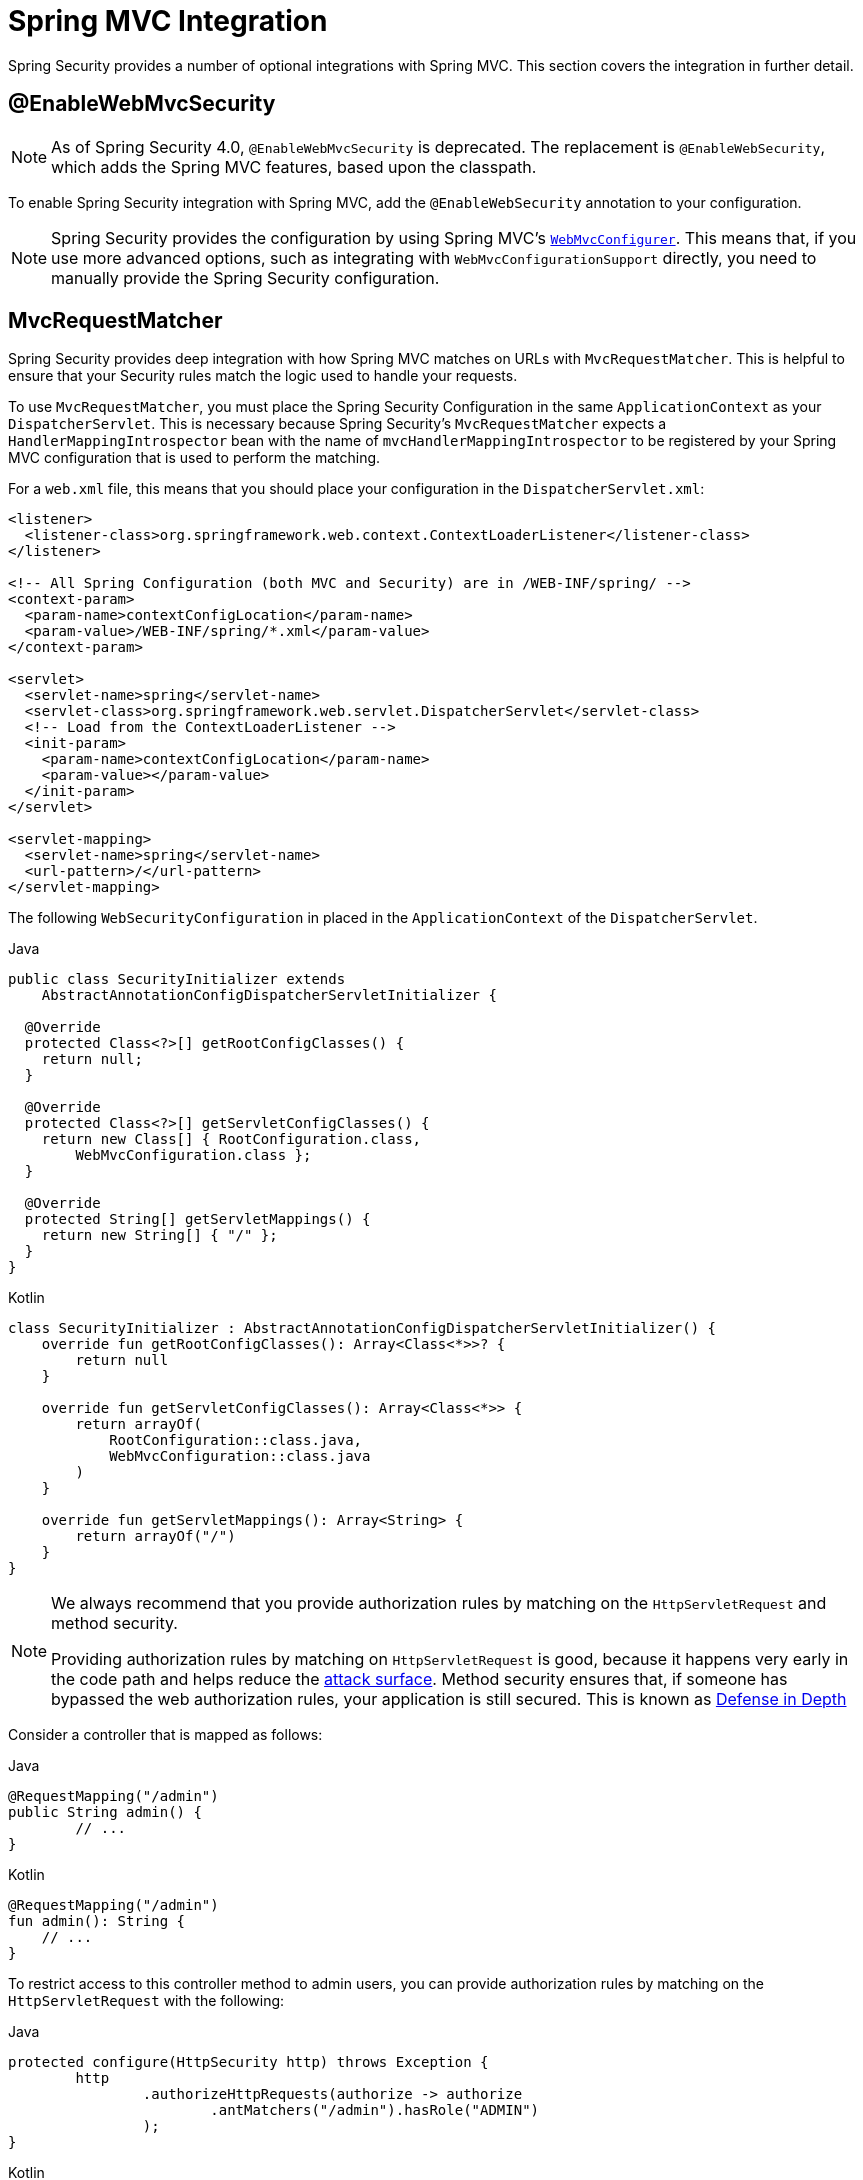 [[mvc]]
= Spring MVC Integration

Spring Security provides a number of optional integrations with Spring MVC.
This section covers the integration in further detail.

[[mvc-enablewebmvcsecurity]]
== @EnableWebMvcSecurity

[NOTE]
====
As of Spring Security 4.0, `@EnableWebMvcSecurity` is deprecated.
The replacement is `@EnableWebSecurity`, which adds the Spring MVC features, based upon the classpath.
====

To enable Spring Security integration with Spring MVC, add the `@EnableWebSecurity` annotation to your configuration.

[NOTE]
====
Spring Security provides the configuration by using Spring MVC's https://docs.spring.io/spring/docs/5.0.0.RELEASE/spring-framework-reference/web.html#mvc-config-customize[`WebMvcConfigurer`].
This means that, if you use more advanced options, such as integrating with `WebMvcConfigurationSupport` directly, you need to manually provide the Spring Security configuration.
====

[[mvc-requestmatcher]]
== MvcRequestMatcher

Spring Security provides deep integration with how Spring MVC matches on URLs with `MvcRequestMatcher`.
This is helpful to ensure that your Security rules match the logic used to handle your requests.

To use `MvcRequestMatcher`, you must place the Spring Security Configuration in the same `ApplicationContext` as your `DispatcherServlet`.
This is necessary because Spring Security's `MvcRequestMatcher` expects a `HandlerMappingIntrospector` bean with the name of `mvcHandlerMappingIntrospector` to be registered by your Spring MVC configuration that is used to perform the matching.

For a `web.xml` file, this means that you should place your configuration in the `DispatcherServlet.xml`:

====
[source,xml]
----
<listener>
  <listener-class>org.springframework.web.context.ContextLoaderListener</listener-class>
</listener>

<!-- All Spring Configuration (both MVC and Security) are in /WEB-INF/spring/ -->
<context-param>
  <param-name>contextConfigLocation</param-name>
  <param-value>/WEB-INF/spring/*.xml</param-value>
</context-param>

<servlet>
  <servlet-name>spring</servlet-name>
  <servlet-class>org.springframework.web.servlet.DispatcherServlet</servlet-class>
  <!-- Load from the ContextLoaderListener -->
  <init-param>
    <param-name>contextConfigLocation</param-name>
    <param-value></param-value>
  </init-param>
</servlet>

<servlet-mapping>
  <servlet-name>spring</servlet-name>
  <url-pattern>/</url-pattern>
</servlet-mapping>
----
====

The following `WebSecurityConfiguration` in placed in the  `ApplicationContext` of the `DispatcherServlet`.

====
.Java
[source,java,role="primary"]
----
public class SecurityInitializer extends
    AbstractAnnotationConfigDispatcherServletInitializer {

  @Override
  protected Class<?>[] getRootConfigClasses() {
    return null;
  }

  @Override
  protected Class<?>[] getServletConfigClasses() {
    return new Class[] { RootConfiguration.class,
        WebMvcConfiguration.class };
  }

  @Override
  protected String[] getServletMappings() {
    return new String[] { "/" };
  }
}
----

.Kotlin
[source,kotlin,role="secondary"]
----
class SecurityInitializer : AbstractAnnotationConfigDispatcherServletInitializer() {
    override fun getRootConfigClasses(): Array<Class<*>>? {
        return null
    }

    override fun getServletConfigClasses(): Array<Class<*>> {
        return arrayOf(
            RootConfiguration::class.java,
            WebMvcConfiguration::class.java
        )
    }

    override fun getServletMappings(): Array<String> {
        return arrayOf("/")
    }
}
----
====

[NOTE]
====
We always recommend that you provide authorization rules by matching on the `HttpServletRequest` and method security.

Providing authorization rules by matching on `HttpServletRequest` is good, because it happens very early in the code path and helps reduce the https://en.wikipedia.org/wiki/Attack_surface[attack surface].
Method security ensures that, if someone has bypassed the web authorization rules, your application is still secured.
This is known as https://en.wikipedia.org/wiki/Defense_in_depth_(computing)[Defense in Depth]
====

Consider a controller that is mapped as follows:

====
.Java
[source,java,role="primary"]
----
@RequestMapping("/admin")
public String admin() {
	// ...
}
----

.Kotlin
[source,kotlin,role="secondary"]
----
@RequestMapping("/admin")
fun admin(): String {
    // ...
}
----
====

To restrict access to this controller method to admin users, you can provide authorization rules by matching on the `HttpServletRequest` with the following:

====
.Java
[source,java,role="primary"]
----
protected configure(HttpSecurity http) throws Exception {
	http
		.authorizeHttpRequests(authorize -> authorize
			.antMatchers("/admin").hasRole("ADMIN")
		);
}
----

.Kotlin
[source,kotlin,role="secondary"]
----
override fun configure(http: HttpSecurity) {
    http {
        authorizeRequests {
            authorize(AntPathRequestMatcher("/admin"), hasRole("ADMIN"))
        }
    }
}
----
====

The following listing does the same thing in XML:

====
[source,xml]
----
<http>
	<intercept-url pattern="/admin" access="hasRole('ADMIN')"/>
</http>
----
====

With either configuration, the `/admin` URL requires the authenticated user to be an admin user.
However, depending on our Spring MVC configuration, the `/admin.html` URL also maps to our `admin()` method.
Additionally, depending on our Spring MVC configuration, the `/admin` URL also maps to our `admin()` method.

The problem is that our security rule protects only  `/admin`.
We could add additional rules for all the permutations of Spring MVC, but this would be quite verbose and tedious.

Instead, we can use Spring Security's `MvcRequestMatcher`.
The following configuration protects the same URLs that Spring MVC matches on by using Spring MVC to match on the URL.

====
.Java
[source,java,role="primary"]
----
protected configure(HttpSecurity http) throws Exception {
	http
		.authorizeHttpRequests(authorize -> authorize
			.mvcMatchers("/admin").hasRole("ADMIN")
		);
}
----

.Kotlin
[source,kotlin,role="secondary"]
----
override fun configure(http: HttpSecurity) {
    http {
        authorizeRequests {
            authorize("/admin", hasRole("ADMIN"))
        }
    }
}
----
====

The following XML has the same effect:

====
[source,xml]
----
<http request-matcher="mvc">
	<intercept-url pattern="/admin" access="hasRole('ADMIN')"/>
</http>
----
====

[[mvc-authentication-principal]]
== @AuthenticationPrincipal

Spring Security provides `AuthenticationPrincipalArgumentResolver`, which can automatically resolve the current `Authentication.getPrincipal()` for Spring MVC arguments.
By using `@EnableWebSecurity`, you automatically have this added to your Spring MVC configuration.
If you use XML-based configuration, you must add this yourself:

====
[source,xml]
----
<mvc:annotation-driven>
		<mvc:argument-resolvers>
				<bean class="org.springframework.security.web.method.annotation.AuthenticationPrincipalArgumentResolver" />
		</mvc:argument-resolvers>
</mvc:annotation-driven>
----
====

Once you have properly configured `AuthenticationPrincipalArgumentResolver`, you can entirely decouple from Spring Security in your Spring MVC layer.

Consider a situation where a custom `UserDetailsService` returns an `Object` that implements `UserDetails` and your own `CustomUser` `Object`. The `CustomUser` of the currently authenticated user could be accessed by using the following code:

====
.Java
[source,java,role="primary"]
----
@RequestMapping("/messages/inbox")
public ModelAndView findMessagesForUser() {
	Authentication authentication =
	SecurityContextHolder.getContext().getAuthentication();
	CustomUser custom = (CustomUser) authentication == null ? null : authentication.getPrincipal();

	// .. find messages for this user and return them ...
}
----

.Kotlin
[source,kotlin,role="secondary"]
----
@RequestMapping("/messages/inbox")
open fun findMessagesForUser(): ModelAndView {
    val authentication: Authentication = SecurityContextHolder.getContext().authentication
    val custom: CustomUser? = if (authentication as CustomUser == null) null else authentication.principal

    // .. find messages for this user and return them ...
}
----
====

As of Spring Security 3.2, we can resolve the argument more directly by adding an annotation:

====
.Java
[source,java,role="primary"]
----
import org.springframework.security.core.annotation.AuthenticationPrincipal;

// ...

@RequestMapping("/messages/inbox")
public ModelAndView findMessagesForUser(@AuthenticationPrincipal CustomUser customUser) {

	// .. find messages for this user and return them ...
}
----

.Kotlin
[source,kotlin,role="secondary"]
----
@RequestMapping("/messages/inbox")
open fun findMessagesForUser(@AuthenticationPrincipal customUser: CustomUser?): ModelAndView {

    // .. find messages for this user and return them ...
}
----
====

Sometimes, you may need to transform the principal in some way.
For example, if `CustomUser` needed to be final, it could not be extended.
In this situation, the `UserDetailsService` might return an `Object` that implements `UserDetails` and provides a method named `getCustomUser` to access `CustomUser`:

====
.Java
[source,java,role="primary"]
----
public class CustomUserUserDetails extends User {
		// ...
		public CustomUser getCustomUser() {
				return customUser;
		}
}
----

.Kotlin
[source,kotlin,role="secondary"]
----
class CustomUserUserDetails(
    username: String?,
    password: String?,
    authorities: MutableCollection<out GrantedAuthority>?
) : User(username, password, authorities) {
    // ...
    val customUser: CustomUser? = null
}
----
====

We could then access the `CustomUser` by using a https://docs.spring.io/spring/docs/current/spring-framework-reference/html/expressions.html[SpEL expression] that uses `Authentication.getPrincipal()` as the root object:

====
.Java
[source,java,role="primary"]
----
import org.springframework.security.core.annotation.AuthenticationPrincipal;

// ...

@RequestMapping("/messages/inbox")
public ModelAndView findMessagesForUser(@AuthenticationPrincipal(expression = "customUser") CustomUser customUser) {

	// .. find messages for this user and return them ...
}
----

.Kotlin
[source,kotlin,role="secondary"]
----
import org.springframework.security.core.annotation.AuthenticationPrincipal

// ...

@RequestMapping("/messages/inbox")
open fun findMessagesForUser(@AuthenticationPrincipal(expression = "customUser") customUser: CustomUser?): ModelAndView {

    // .. find messages for this user and return them ...
}
----
====

We can also refer to beans in our SpEL expressions.
For example, we could use the following if we were using JPA to manage our users and if we wanted to modify and save a property on the current user:

====
.Java
[source,java,role="primary"]
----
import org.springframework.security.core.annotation.AuthenticationPrincipal;

// ...

@PutMapping("/users/self")
public ModelAndView updateName(@AuthenticationPrincipal(expression = "@jpaEntityManager.merge(#this)") CustomUser attachedCustomUser,
		@RequestParam String firstName) {

	// change the firstName on an attached instance which will be persisted to the database
	attachedCustomUser.setFirstName(firstName);

	// ...
}
----

.Kotlin
[source,kotlin,role="secondary"]
----
import org.springframework.security.core.annotation.AuthenticationPrincipal

// ...

@PutMapping("/users/self")
open fun updateName(
    @AuthenticationPrincipal(expression = "@jpaEntityManager.merge(#this)") attachedCustomUser: CustomUser,
    @RequestParam firstName: String?
): ModelAndView {

    // change the firstName on an attached instance which will be persisted to the database
    attachedCustomUser.setFirstName(firstName)

    // ...
}
----
====

We can further remove our dependency on Spring Security by making `@AuthenticationPrincipal` a meta-annotation on our own annotation.
The next example demonstrates how we could do so on an annotation named `@CurrentUser`.

[NOTE]
====
To remove the dependency on Spring Security, it is the consuming application that would create `@CurrentUser`.
This step is not strictly required but assists in isolating your dependency to Spring Security to a more central location.
====

====
.Java
[source,java,role="primary"]
----
@Target({ElementType.PARAMETER, ElementType.TYPE})
@Retention(RetentionPolicy.RUNTIME)
@Documented
@AuthenticationPrincipal
public @interface CurrentUser {}
----

.Kotlin
[source,kotlin,role="secondary"]
----
@Target(AnnotationTarget.VALUE_PARAMETER, AnnotationTarget.TYPE)
@Retention(AnnotationRetention.RUNTIME)
@MustBeDocumented
@AuthenticationPrincipal
annotation class CurrentUser
----
====

We have isolated our dependency on Spring Security to a single file.
Now that `@CurrentUser` has been specified, we can use it to signal to resolve our `CustomUser` of the currently authenticated user:

====
.Java
[source,java,role="primary"]
----
@RequestMapping("/messages/inbox")
public ModelAndView findMessagesForUser(@CurrentUser CustomUser customUser) {

	// .. find messages for this user and return them ...
}
----

.Kotlin
[source,kotlin,role="secondary"]
----
@RequestMapping("/messages/inbox")
open fun findMessagesForUser(@CurrentUser customUser: CustomUser?): ModelAndView {

    // .. find messages for this user and return them ...
}
----
====


[[mvc-async]]
== Spring MVC Async Integration

Spring Web MVC 3.2+ has excellent support for https://docs.spring.io/spring/docs/3.2.x/spring-framework-reference/html/mvc.html#mvc-ann-async[Asynchronous Request Processing].
With no additional configuration, Spring Security automatically sets up the `SecurityContext` to the `Thread` that invokes a `Callable` returned by your controllers.
For example, the following method automatically has its `Callable` invoked with the `SecurityContext` that was available when the `Callable` was created:

====
.Java
[source,java,role="primary"]
----
@RequestMapping(method=RequestMethod.POST)
public Callable<String> processUpload(final MultipartFile file) {

return new Callable<String>() {
	public Object call() throws Exception {
	// ...
	return "someView";
	}
};
}
----

.Kotlin
[source,kotlin,role="secondary"]
----
@RequestMapping(method = [RequestMethod.POST])
open fun processUpload(file: MultipartFile?): Callable<String> {
    return Callable {
        // ...
        "someView"
    }
}
----
====

.Associating SecurityContext to Callable's

[NOTE]
====
More technically speaking, Spring Security integrates with `WebAsyncManager`.
The `SecurityContext` that is used to process the `Callable` is the `SecurityContext` that exists on the `SecurityContextHolder` when `startCallableProcessing` is invoked.
====

There is no automatic integration with a `DeferredResult` that is returned by controllers.
This is because `DeferredResult` is processed by the users and, thus, there is no way of automatically integrating with it.
However, you can still use xref:features/integrations/concurrency.adoc#concurrency[Concurrency Support] to provide transparent integration with Spring Security.

[[mvc-csrf]]
== Spring MVC and CSRF Integration

Spring Security integrates with Spring MVC to add CSRF protection.

=== Automatic Token Inclusion

Spring Security automatically xref:servlet/exploits/csrf.adoc#servlet-csrf-include[include the CSRF Token] within forms that use the https://docs.spring.io/spring/docs/3.2.x/spring-framework-reference/html/view.html#view-jsp-formtaglib-formtag[Spring MVC form tag].
Consider the following JSP:

====
[source,xml]
----
<jsp:root xmlns:jsp="http://java.sun.com/JSP/Page"
	xmlns:c="http://java.sun.com/jsp/jstl/core"
	xmlns:form="http://www.springframework.org/tags/form" version="2.0">
	<jsp:directive.page language="java" contentType="text/html" />
<html xmlns="http://www.w3.org/1999/xhtml" lang="en" xml:lang="en">
	<!-- ... -->

	<c:url var="logoutUrl" value="/logout"/>
	<form:form action="${logoutUrl}"
		method="post">
	<input type="submit"
		value="Log out" />
	<input type="hidden"
		name="${_csrf.parameterName}"
		value="${_csrf.token}"/>
	</form:form>

	<!-- ... -->
</html>
</jsp:root>
----
====

The preceding example output HTMLs that is similar to the following:

====
[source,xml]
----
<!-- ... -->

<form action="/context/logout" method="post">
<input type="submit" value="Log out"/>
<input type="hidden" name="_csrf" value="f81d4fae-7dec-11d0-a765-00a0c91e6bf6"/>
</form>

<!-- ... -->
----
====

[[mvc-csrf-resolver]]
=== Resolving the CsrfToken

Spring Security provides `CsrfTokenArgumentResolver`, which can automatically resolve the current `CsrfToken` for Spring MVC arguments.
By using xref:servlet/configuration/java.adoc#jc-hello-wsca[@EnableWebSecurity], you automatically have this added to your Spring MVC configuration.
If you use XML-based configuration, you must add this yourself.

Once `CsrfTokenArgumentResolver` is properly configured, you can expose the `CsrfToken` to your static HTML based application:

====
.Java
[source,java,role="primary"]
----
@RestController
public class CsrfController {

	@RequestMapping("/csrf")
	public CsrfToken csrf(CsrfToken token) {
		return token;
	}
}
----

.Kotlin
[source,kotlin,role="secondary"]
----
@RestController
class CsrfController {
    @RequestMapping("/csrf")
    fun csrf(token: CsrfToken): CsrfToken {
        return token
    }
}
----
====

It is important to keep the `CsrfToken` a secret from other domains.
This means that, if you use https://developer.mozilla.org/en-US/docs/Web/HTTP/Access_control_CORS[Cross Origin Sharing (CORS)], you should *NOT* expose the `CsrfToken` to any external domains.
